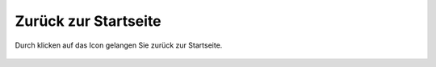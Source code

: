 Zurück zur Startseite
=====================

Durch klicken auf das |home| Icon gelangen Sie zurück zur Startseite.

 .. |home| image:: ../../../images/baseline-home-24px.svg
  :width: 30em
